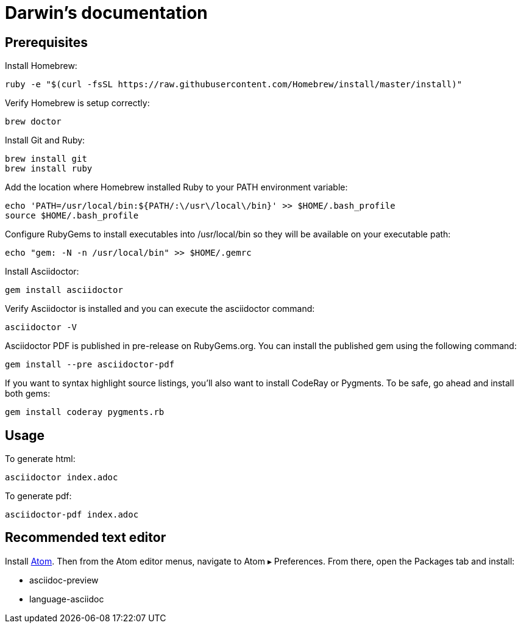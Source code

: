 = Darwin's documentation

== Prerequisites

Install Homebrew:
[source,bash]
ruby -e "$(curl -fsSL https://raw.githubusercontent.com/Homebrew/install/master/install)"

Verify Homebrew is setup correctly:
[source,bash]
brew doctor

Install Git and Ruby:
[source,bash]
brew install git
brew install ruby

Add the location where Homebrew installed Ruby to your PATH environment variable:
[source,bash]
echo 'PATH=/usr/local/bin:${PATH/:\/usr\/local\/bin}' >> $HOME/.bash_profile
source $HOME/.bash_profile

Configure RubyGems to install executables into /usr/local/bin so they will be available on your executable path:
[source,bash]
echo "gem: -N -n /usr/local/bin" >> $HOME/.gemrc

Install Asciidoctor:
[source,bash]
gem install asciidoctor

Verify Asciidoctor is installed and you can execute the asciidoctor command:
[source,bash]
asciidoctor -V

Asciidoctor PDF is published in pre-release on RubyGems.org. You can install the published gem using the following command:
[source,bash]
gem install --pre asciidoctor-pdf

If you want to syntax highlight source listings, you’ll also want to install CodeRay or Pygments. To be safe, go ahead and install both gems:
[source,bash]
gem install coderay pygments.rb

== Usage

To generate html:
[source,bash]
asciidoctor index.adoc

To generate pdf:
[source,bash]
asciidoctor-pdf index.adoc

== Recommended text editor

Install https://atom.io[Atom]. Then from the Atom editor menus, navigate to Atom ▸ Preferences.
From there, open the Packages tab and install:

* asciidoc-preview
* language-asciidoc
